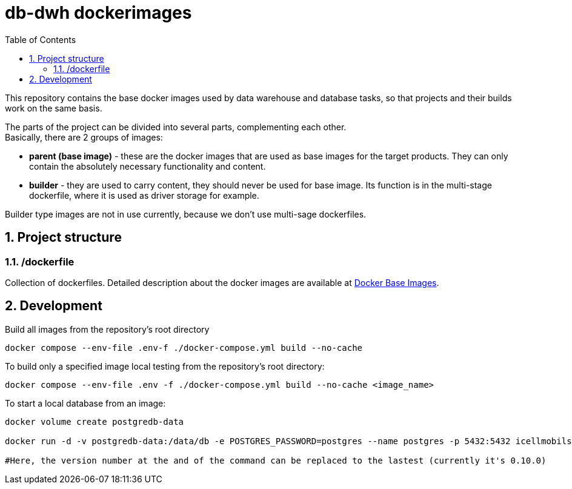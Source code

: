 :toc: left
:toclevels: 4
:sectnums:

= db-dwh dockerimages

This repository contains the base docker images used by data warehouse and database tasks, so that projects and their builds work on the same basis.

The parts of the project can be divided into several parts, complementing each other. +
Basically, there are 2 groups of images:

* *parent (base image)* - these are the docker images
that are used as base images for the target products.
They can only contain the absolutely necessary functionality and content.
* *builder* - they are used to carry content, they
should never be used for base image.
Its function is in the multi-stage dockerfile,
where it is used as driver storage for example.

Builder type images are not in use currently, because we don't use multi-sage dockerfiles.

== Project structure

=== /dockerfile
Collection of dockerfiles.
Detailed description about the docker images are available at https://i-cell-mobilsoft-open-source.github.io/docker-db-dwh/[Docker Base Images].

== Development
Build all images from the repository's root directory
[source,bash]
----
docker compose --env-file .env-f ./docker-compose.yml build --no-cache
----
To build only a specified image local testing from the repository's root directory:
[source,bash]
----
docker compose --env-file .env -f ./docker-compose.yml build --no-cache <image_name>
----
To start a local database from an image:

[source,bash]
----
docker volume create postgredb-data
 
docker run -d -v postgredb-data:/data/db -e POSTGRES_PASSWORD=postgres --name postgres -p 5432:5432 icellmobilsoft/db-base-postgres_148:0.10.0
 
#Here, the version number at the and of the command can be replaced to the lastest (currently it's 0.10.0)
----
